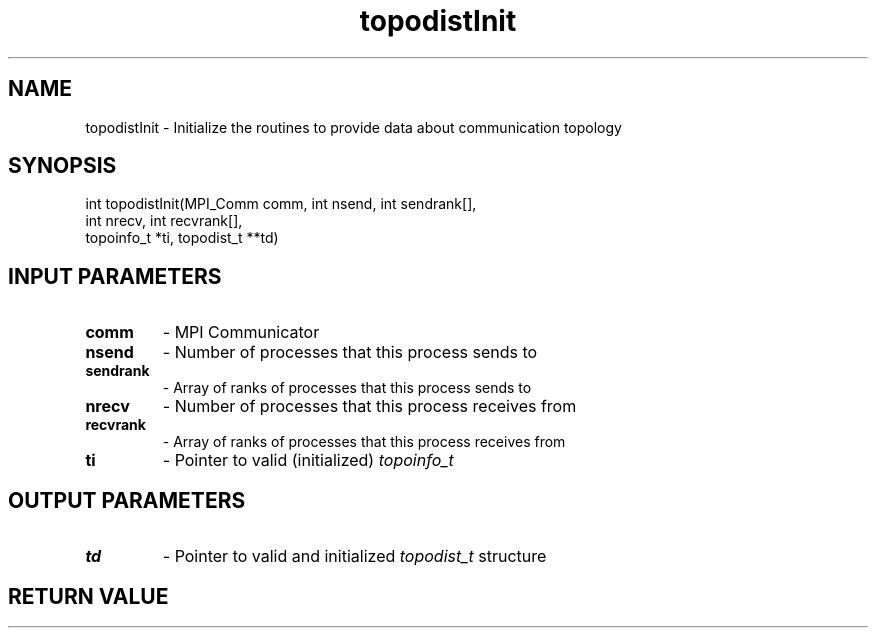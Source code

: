 .TH topodistInit 3 "1/3/2019" " " ""
.SH NAME
topodistInit \-  Initialize the routines to provide data about communication topology 
.SH SYNOPSIS
.nf
int topodistInit(MPI_Comm comm, int nsend, int sendrank[],
int nrecv, int recvrank[],
topoinfo_t *ti, topodist_t **td)
.fi
.SH INPUT PARAMETERS
.PD 0
.TP
.B comm 
- MPI Communicator
.PD 1
.PD 0
.TP
.B nsend 
- Number of processes that this process sends to
.PD 1
.PD 0
.TP
.B sendrank 
- Array of ranks of processes that this process sends to
.PD 1
.PD 0
.TP
.B nrecv 
- Number of processes that this process receives from
.PD 1
.PD 0
.TP
.B recvrank 
- Array of ranks of processes that this process receives from
.PD 1
.PD 0
.TP
.B ti 
- Pointer to valid (initialized) 
.I topoinfo_t

.PD 1

.SH OUTPUT PARAMETERS
.PD 0
.TP
.B td 
- Pointer to valid and initialized 
.I topodist_t
structure
.PD 1

.SH RETURN VALUE

